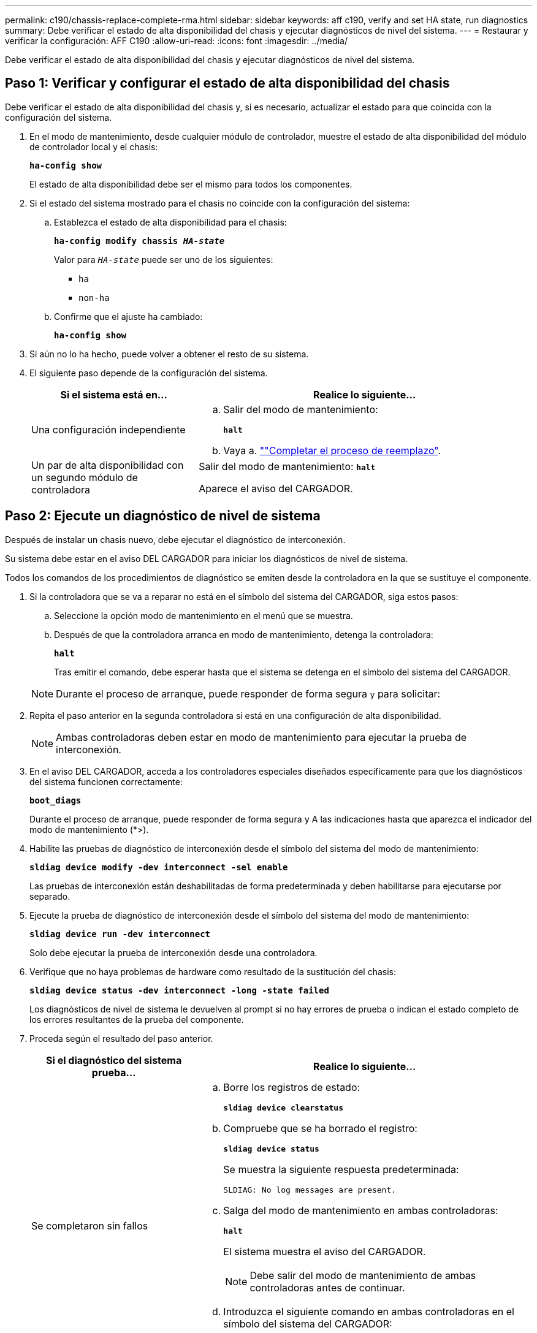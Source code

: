 ---
permalink: c190/chassis-replace-complete-rma.html 
sidebar: sidebar 
keywords: aff c190, verify and set HA state, run diagnostics 
summary: Debe verificar el estado de alta disponibilidad del chasis y ejecutar diagnósticos de nivel del sistema. 
---
= Restaurar y verificar la configuración: AFF C190
:allow-uri-read: 
:icons: font
:imagesdir: ../media/


[role="lead"]
Debe verificar el estado de alta disponibilidad del chasis y ejecutar diagnósticos de nivel del sistema.



== Paso 1: Verificar y configurar el estado de alta disponibilidad del chasis

Debe verificar el estado de alta disponibilidad del chasis y, si es necesario, actualizar el estado para que coincida con la configuración del sistema.

. En el modo de mantenimiento, desde cualquier módulo de controlador, muestre el estado de alta disponibilidad del módulo de controlador local y el chasis:
+
`*ha-config show*`

+
El estado de alta disponibilidad debe ser el mismo para todos los componentes.

. Si el estado del sistema mostrado para el chasis no coincide con la configuración del sistema:
+
.. Establezca el estado de alta disponibilidad para el chasis:
+
`*ha-config modify chassis _HA-state_*`

+
Valor para `_HA-state_` puede ser uno de los siguientes:

+
*** `ha`
*** `non-ha`


.. Confirme que el ajuste ha cambiado:
+
`*ha-config show*`



. Si aún no lo ha hecho, puede volver a obtener el resto de su sistema.
. El siguiente paso depende de la configuración del sistema.
+
[cols="1,2"]
|===
| Si el sistema está en... | Realice lo siguiente... 


 a| 
Una configuración independiente
 a| 
.. Salir del modo de mantenimiento:
+
`*halt*`

.. Vaya a. link:chassis_replace.html[""Completar el proceso de reemplazo"].




 a| 
Un par de alta disponibilidad con un segundo módulo de controladora
 a| 
Salir del modo de mantenimiento:
`*halt*`

Aparece el aviso del CARGADOR.

|===




== Paso 2: Ejecute un diagnóstico de nivel de sistema

Después de instalar un chasis nuevo, debe ejecutar el diagnóstico de interconexión.

Su sistema debe estar en el aviso DEL CARGADOR para iniciar los diagnósticos de nivel de sistema.

Todos los comandos de los procedimientos de diagnóstico se emiten desde la controladora en la que se sustituye el componente.

. Si la controladora que se va a reparar no está en el símbolo del sistema del CARGADOR, siga estos pasos:
+
.. Seleccione la opción modo de mantenimiento en el menú que se muestra.
.. Después de que la controladora arranca en modo de mantenimiento, detenga la controladora:
+
`*halt*`

+
Tras emitir el comando, debe esperar hasta que el sistema se detenga en el símbolo del sistema del CARGADOR.

+

NOTE: Durante el proceso de arranque, puede responder de forma segura `y` para solicitar:



. Repita el paso anterior en la segunda controladora si está en una configuración de alta disponibilidad.
+

NOTE: Ambas controladoras deben estar en modo de mantenimiento para ejecutar la prueba de interconexión.

. En el aviso DEL CARGADOR, acceda a los controladores especiales diseñados específicamente para que los diagnósticos del sistema funcionen correctamente:
+
`*boot_diags*`

+
Durante el proceso de arranque, puede responder de forma segura `y` A las indicaciones hasta que aparezca el indicador del modo de mantenimiento (*>).

. Habilite las pruebas de diagnóstico de interconexión desde el símbolo del sistema del modo de mantenimiento:
+
`*sldiag device modify -dev interconnect -sel enable*`

+
Las pruebas de interconexión están deshabilitadas de forma predeterminada y deben habilitarse para ejecutarse por separado.

. Ejecute la prueba de diagnóstico de interconexión desde el símbolo del sistema del modo de mantenimiento:
+
`*sldiag device run -dev interconnect*`

+
Solo debe ejecutar la prueba de interconexión desde una controladora.

. Verifique que no haya problemas de hardware como resultado de la sustitución del chasis:
+
`*sldiag device status -dev interconnect -long -state failed*`

+
Los diagnósticos de nivel de sistema le devuelven al prompt si no hay errores de prueba o indican el estado completo de los errores resultantes de la prueba del componente.

. Proceda según el resultado del paso anterior.
+
[cols="1,2"]
|===
| Si el diagnóstico del sistema prueba... | Realice lo siguiente... 


 a| 
Se completaron sin fallos
 a| 
.. Borre los registros de estado:
+
`*sldiag device clearstatus*`

.. Compruebe que se ha borrado el registro:
+
`*sldiag device status*`

+
Se muestra la siguiente respuesta predeterminada:

+
[listing]
----
SLDIAG: No log messages are present.
----
.. Salga del modo de mantenimiento en ambas controladoras:
+
`*halt*`

+
El sistema muestra el aviso del CARGADOR.

+

NOTE: Debe salir del modo de mantenimiento de ambas controladoras antes de continuar.

.. Introduzca el siguiente comando en ambas controladoras en el símbolo del sistema del CARGADOR:
+
`*bye*`

.. Devolver a la controladora a su funcionamiento normal:


|===
+
[cols="1,2"]
|===
| Si el sistema ejecuta ONTAP... | Realice lo siguiente... 


 a| 
Con dos nodos en el clúster
 a| 
Emita los siguientes comandos:

`*node::> cluster ha modify -configured true*`

`*node::> storage failover modify -node node0 -enabled true*`



 a| 
Con más de dos nodos en el clúster
 a| 
Emita este comando:

`*node::> storage failover modify -node node0 -enabled true*`



 a| 
En una configuración independiente
 a| 
No tiene más pasos en esta tarea en particular. Ha completado el diagnóstico de nivel del sistema.



 a| 
Se produjeron algunos fallos en las pruebas
 a| 
Determine la causa del problema.

.. Salir del modo de mantenimiento:
+
`*halt*`

.. Realice un apagado correcto y, a continuación, desconecte las fuentes de alimentación.
.. Compruebe que ha observado todos los aspectos identificados a la hora de ejecutar diagnósticos de nivel de sistema, que los cables estén conectados de forma segura y que los componentes de hardware estén correctamente instalados en el sistema de almacenamiento.
.. Vuelva a conectar las fuentes de alimentación y encienda el sistema de almacenamiento.
.. Vuelva a ejecutar la prueba de diagnóstico de nivel del sistema.


|===




== Paso 3: Devuelva la pieza que falló a NetApp

Devuelva la pieza que ha fallado a NetApp, como se describe en las instrucciones de RMA que se suministran con el kit. Consulte https://mysupport.netapp.com/site/info/rma["Retorno de artículo  sustituciones"] para obtener más información.
